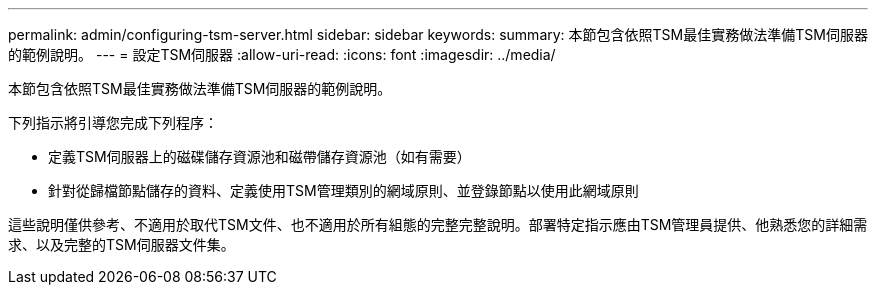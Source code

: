 ---
permalink: admin/configuring-tsm-server.html 
sidebar: sidebar 
keywords:  
summary: 本節包含依照TSM最佳實務做法準備TSM伺服器的範例說明。 
---
= 設定TSM伺服器
:allow-uri-read: 
:icons: font
:imagesdir: ../media/


[role="lead"]
本節包含依照TSM最佳實務做法準備TSM伺服器的範例說明。

下列指示將引導您完成下列程序：

* 定義TSM伺服器上的磁碟儲存資源池和磁帶儲存資源池（如有需要）
* 針對從歸檔節點儲存的資料、定義使用TSM管理類別的網域原則、並登錄節點以使用此網域原則


這些說明僅供參考、不適用於取代TSM文件、也不適用於所有組態的完整完整說明。部署特定指示應由TSM管理員提供、他熟悉您的詳細需求、以及完整的TSM伺服器文件集。
